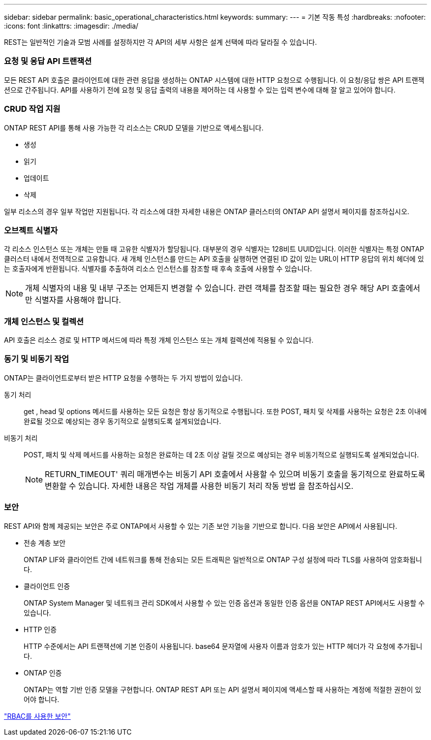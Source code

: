 ---
sidebar: sidebar 
permalink: basic_operational_characteristics.html 
keywords:  
summary:  
---
= 기본 작동 특성
:hardbreaks:
:nofooter: 
:icons: font
:linkattrs: 
:imagesdir: ./media/


[role="lead"]
REST는 일반적인 기술과 모범 사례를 설정하지만 각 API의 세부 사항은 설계 선택에 따라 달라질 수 있습니다.



=== 요청 및 응답 API 트랜잭션

모든 REST API 호출은 클라이언트에 대한 관련 응답을 생성하는 ONTAP 시스템에 대한 HTTP 요청으로 수행됩니다. 이 요청/응답 쌍은 API 트랜잭션으로 간주됩니다. API를 사용하기 전에 요청 및 응답 출력의 내용을 제어하는 데 사용할 수 있는 입력 변수에 대해 잘 알고 있어야 합니다.



=== CRUD 작업 지원

ONTAP REST API를 통해 사용 가능한 각 리소스는 CRUD 모델을 기반으로 액세스됩니다.

* 생성
* 읽기
* 업데이트
* 삭제


일부 리소스의 경우 일부 작업만 지원됩니다. 각 리소스에 대한 자세한 내용은 ONTAP 클러스터의 ONTAP API 설명서 페이지를 참조하십시오.



=== 오브젝트 식별자

각 리소스 인스턴스 또는 개체는 만들 때 고유한 식별자가 할당됩니다. 대부분의 경우 식별자는 128비트 UUID입니다. 이러한 식별자는 특정 ONTAP 클러스터 내에서 전역적으로 고유합니다. 새 개체 인스턴스를 만드는 API 호출을 실행하면 연결된 ID 값이 있는 URL이 HTTP 응답의 위치 헤더에 있는 호출자에게 반환됩니다. 식별자를 추출하여 리소스 인스턴스를 참조할 때 후속 호출에 사용할 수 있습니다.


NOTE: 개체 식별자의 내용 및 내부 구조는 언제든지 변경할 수 있습니다. 관련 객체를 참조할 때는 필요한 경우 해당 API 호출에서만 식별자를 사용해야 합니다.



=== 개체 인스턴스 및 컬렉션

API 호출은 리소스 경로 및 HTTP 메서드에 따라 특정 개체 인스턴스 또는 개체 컬렉션에 적용될 수 있습니다.



=== 동기 및 비동기 작업

ONTAP는 클라이언트로부터 받은 HTTP 요청을 수행하는 두 가지 방법이 있습니다.

동기 처리::
+
--
get , head 및 options 메서드를 사용하는 모든 요청은 항상 동기적으로 수행됩니다. 또한 POST, 패치 및 삭제를 사용하는 요청은 2초 이내에 완료될 것으로 예상되는 경우 동기적으로 실행되도록 설계되었습니다.

--
비동기 처리::
+
--
POST, 패치 및 삭제 메서드를 사용하는 요청은 완료하는 데 2초 이상 걸릴 것으로 예상되는 경우 비동기적으로 실행되도록 설계되었습니다.


NOTE: RETURN_TIMEOUT' 쿼리 매개변수는 비동기 API 호출에서 사용할 수 있으며 비동기 호출을 동기적으로 완료하도록 변환할 수 있습니다. 자세한 내용은 작업 개체를 사용한 비동기 처리 작동 방법 을 참조하십시오.

--




=== 보안

REST API와 함께 제공되는 보안은 주로 ONTAP에서 사용할 수 있는 기존 보안 기능을 기반으로 합니다. 다음 보안은 API에서 사용됩니다.

* 전송 계층 보안
+
ONTAP LIF와 클라이언트 간에 네트워크를 통해 전송되는 모든 트래픽은 일반적으로 ONTAP 구성 설정에 따라 TLS를 사용하여 암호화됩니다.

* 클라이언트 인증
+
ONTAP System Manager 및 네트워크 관리 SDK에서 사용할 수 있는 인증 옵션과 동일한 인증 옵션을 ONTAP REST API에서도 사용할 수 있습니다.

* HTTP 인증
+
HTTP 수준에서는 API 트랜잭션에 기본 인증이 사용됩니다. base64 문자열에 사용자 이름과 암호가 있는 HTTP 헤더가 각 요청에 추가됩니다.

* ONTAP 인증
+
ONTAP는 역할 기반 인증 모델을 구현합니다. ONTAP REST API 또는 API 설명서 페이지에 액세스할 때 사용하는 계정에 적절한 권한이 있어야 합니다.



link:security_using_rbac.html["RBAC를 사용한 보안"]
